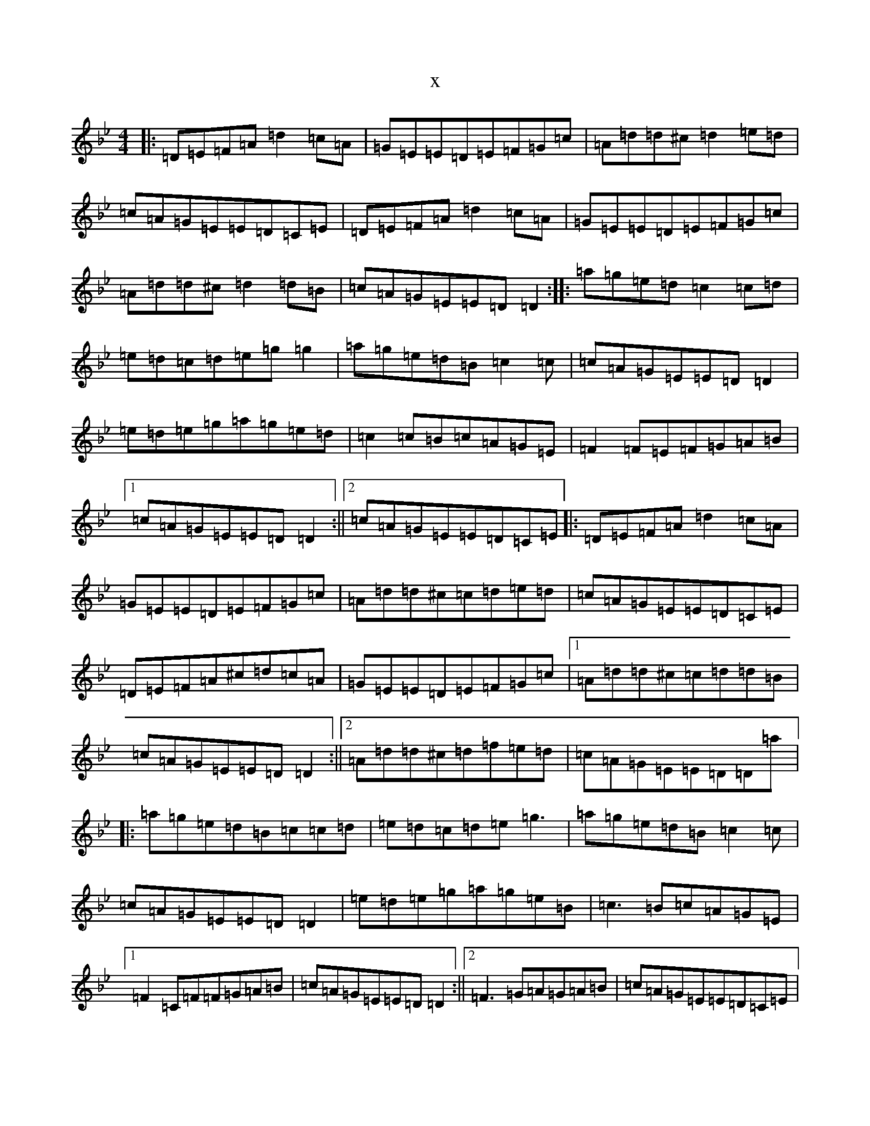 X:5928
T:x
L:1/8
M:4/4
K: C Dorian
|:=D=E=F=A=d2=c=A|=G=E=E=D=E=F=G=c|=A=d=d^c=d2=e=d|=c=A=G=E=E=D=C=E|=D=E=F=A=d2=c=A|=G=E=E=D=E=F=G=c|=A=d=d^c=d2=d=B|=c=A=G=E=E=D=D2:||:=a=g=e=d=c2=c=d|=e=d=c=d=e=g=g2|=a=g=e=d=B=c2=c|=c=A=G=E=E=D=D2|=e=d=e=g=a=g=e=d|=c2=c=B=c=A=G=E|=F2=F=E=F=G=A=B|1=c=A=G=E=E=D=D2:||2=c=A=G=E=E=D=C=E|:=D=E=F=A=d2=c=A|=G=E=E=D=E=F=G=c|=A=d=d^c=c=d=e=d|=c=A=G=E=E=D=C=E|=D=E=F=A^c=d=c=A|=G=E=E=D=E=F=G=c|1=A=d=d^c=c=d=d=B|=c=A=G=E=E=D=D2:||2=A=d=d^c=d=f=e=d|=c=A=G=E=E=D=D=a|:=a=g=e=d=B=c=c=d|=e=d=c=d=e=g3|=a=g=e=d=B=c2=c|=c=A=G=E=E=D=D2|=e=d=e=g=a=g=e=B|=c3=B=c=A=G=E|1=F2=C=F=F=G=A=B|=c=A=G=E=E=D=D2:||2=F3=G=A=G=A=B|=c=A=G=E=E=D=C=E|